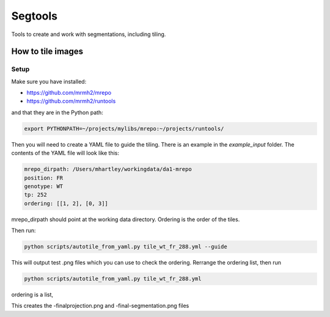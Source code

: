 Segtools
========

Tools to create and work with segmentations, including tiling.

How to tile images
------------------

Setup
~~~~~

Make sure you have installed:

* https://github.com/mrmh2/mrepo
* https://github.com/mrmh2/runtools

and that they are in the Python path:

.. code-block:: bash

    export PYTHONPATH=~/projects/mylibs/mrepo:~/projects/runtools/

Then you will need to create a YAML file to guide the tiling. There is an
example in the `example_input` folder. The contents of the YAML file will
look like this:

.. code-block:: YAML

    mrepo_dirpath: /Users/mhartley/workingdata/da1-mrepo
    position: FR
    genotype: WT
    tp: 252
    ordering: [[1, 2], [0, 3]]

mrepo_dirpath should point at the working data directory. Ordering is the order
of the tiles.

Then run:

.. code-block:: bash

    python scripts/autotile_from_yaml.py tile_wt_fr_288.yml --guide

This will output test .png files which you can use to check the ordering. Rerrange
the ordering list, then run

.. code-block:: bash

    python scripts/autotile_from_yaml.py tile_wt_fr_288.yml

ordering is a list, 

This creates the -finalprojection.png and -final-segmentation.png files
